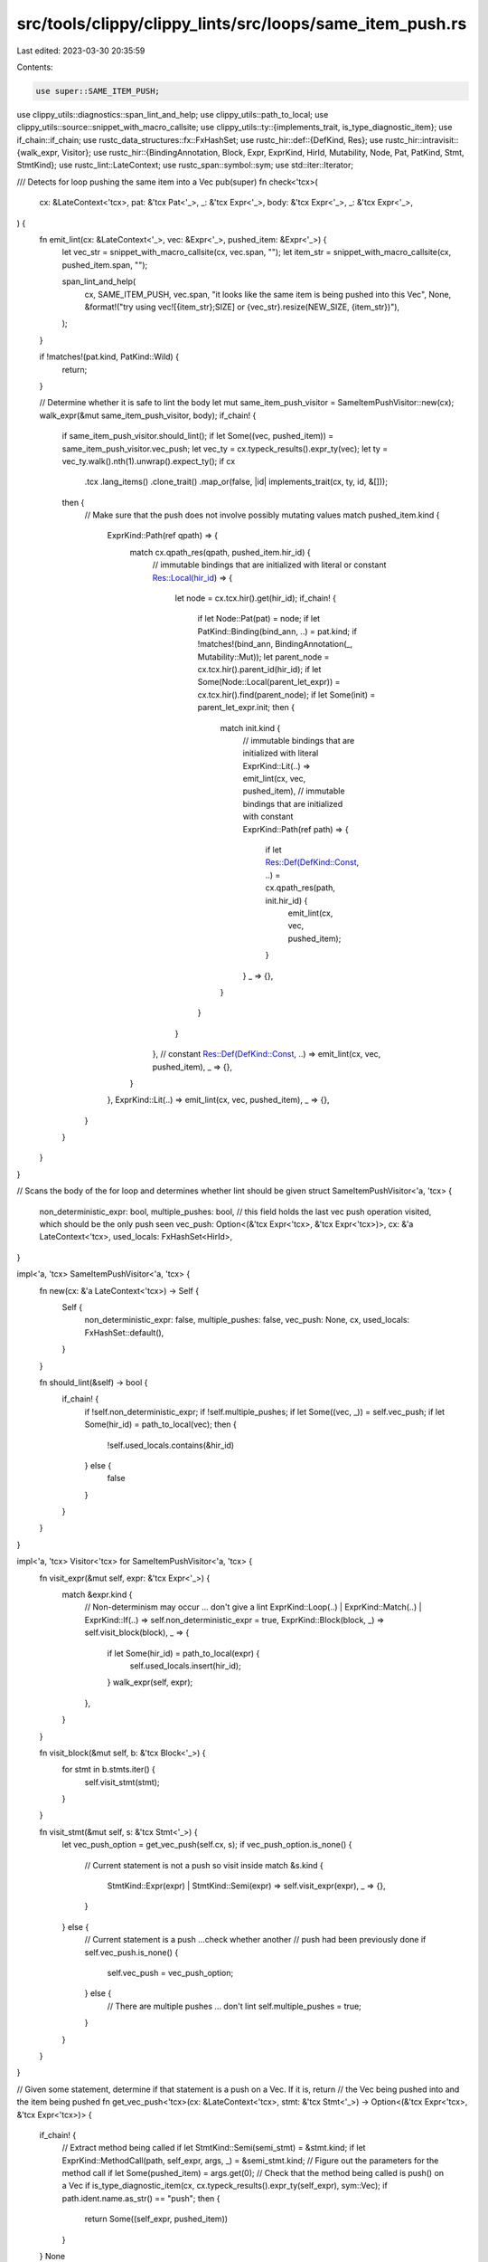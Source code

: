 src/tools/clippy/clippy_lints/src/loops/same_item_push.rs
=========================================================

Last edited: 2023-03-30 20:35:59

Contents:

.. code-block:: rs

    use super::SAME_ITEM_PUSH;
use clippy_utils::diagnostics::span_lint_and_help;
use clippy_utils::path_to_local;
use clippy_utils::source::snippet_with_macro_callsite;
use clippy_utils::ty::{implements_trait, is_type_diagnostic_item};
use if_chain::if_chain;
use rustc_data_structures::fx::FxHashSet;
use rustc_hir::def::{DefKind, Res};
use rustc_hir::intravisit::{walk_expr, Visitor};
use rustc_hir::{BindingAnnotation, Block, Expr, ExprKind, HirId, Mutability, Node, Pat, PatKind, Stmt, StmtKind};
use rustc_lint::LateContext;
use rustc_span::symbol::sym;
use std::iter::Iterator;

/// Detects for loop pushing the same item into a Vec
pub(super) fn check<'tcx>(
    cx: &LateContext<'tcx>,
    pat: &'tcx Pat<'_>,
    _: &'tcx Expr<'_>,
    body: &'tcx Expr<'_>,
    _: &'tcx Expr<'_>,
) {
    fn emit_lint(cx: &LateContext<'_>, vec: &Expr<'_>, pushed_item: &Expr<'_>) {
        let vec_str = snippet_with_macro_callsite(cx, vec.span, "");
        let item_str = snippet_with_macro_callsite(cx, pushed_item.span, "");

        span_lint_and_help(
            cx,
            SAME_ITEM_PUSH,
            vec.span,
            "it looks like the same item is being pushed into this Vec",
            None,
            &format!("try using vec![{item_str};SIZE] or {vec_str}.resize(NEW_SIZE, {item_str})"),
        );
    }

    if !matches!(pat.kind, PatKind::Wild) {
        return;
    }

    // Determine whether it is safe to lint the body
    let mut same_item_push_visitor = SameItemPushVisitor::new(cx);
    walk_expr(&mut same_item_push_visitor, body);
    if_chain! {
        if same_item_push_visitor.should_lint();
        if let Some((vec, pushed_item)) = same_item_push_visitor.vec_push;
        let vec_ty = cx.typeck_results().expr_ty(vec);
        let ty = vec_ty.walk().nth(1).unwrap().expect_ty();
        if cx
            .tcx
            .lang_items()
            .clone_trait()
            .map_or(false, |id| implements_trait(cx, ty, id, &[]));
        then {
            // Make sure that the push does not involve possibly mutating values
            match pushed_item.kind {
                ExprKind::Path(ref qpath) => {
                    match cx.qpath_res(qpath, pushed_item.hir_id) {
                        // immutable bindings that are initialized with literal or constant
                        Res::Local(hir_id) => {
                            let node = cx.tcx.hir().get(hir_id);
                            if_chain! {
                                if let Node::Pat(pat) = node;
                                if let PatKind::Binding(bind_ann, ..) = pat.kind;
                                if !matches!(bind_ann, BindingAnnotation(_, Mutability::Mut));
                                let parent_node = cx.tcx.hir().parent_id(hir_id);
                                if let Some(Node::Local(parent_let_expr)) = cx.tcx.hir().find(parent_node);
                                if let Some(init) = parent_let_expr.init;
                                then {
                                    match init.kind {
                                        // immutable bindings that are initialized with literal
                                        ExprKind::Lit(..) => emit_lint(cx, vec, pushed_item),
                                        // immutable bindings that are initialized with constant
                                        ExprKind::Path(ref path) => {
                                            if let Res::Def(DefKind::Const, ..) = cx.qpath_res(path, init.hir_id) {
                                                emit_lint(cx, vec, pushed_item);
                                            }
                                        }
                                        _ => {},
                                    }
                                }
                            }
                        },
                        // constant
                        Res::Def(DefKind::Const, ..) => emit_lint(cx, vec, pushed_item),
                        _ => {},
                    }
                },
                ExprKind::Lit(..) => emit_lint(cx, vec, pushed_item),
                _ => {},
            }
        }
    }
}

// Scans the body of the for loop and determines whether lint should be given
struct SameItemPushVisitor<'a, 'tcx> {
    non_deterministic_expr: bool,
    multiple_pushes: bool,
    // this field holds the last vec push operation visited, which should be the only push seen
    vec_push: Option<(&'tcx Expr<'tcx>, &'tcx Expr<'tcx>)>,
    cx: &'a LateContext<'tcx>,
    used_locals: FxHashSet<HirId>,
}

impl<'a, 'tcx> SameItemPushVisitor<'a, 'tcx> {
    fn new(cx: &'a LateContext<'tcx>) -> Self {
        Self {
            non_deterministic_expr: false,
            multiple_pushes: false,
            vec_push: None,
            cx,
            used_locals: FxHashSet::default(),
        }
    }

    fn should_lint(&self) -> bool {
        if_chain! {
            if !self.non_deterministic_expr;
            if !self.multiple_pushes;
            if let Some((vec, _)) = self.vec_push;
            if let Some(hir_id) = path_to_local(vec);
            then {
                !self.used_locals.contains(&hir_id)
            } else {
                false
            }
        }
    }
}

impl<'a, 'tcx> Visitor<'tcx> for SameItemPushVisitor<'a, 'tcx> {
    fn visit_expr(&mut self, expr: &'tcx Expr<'_>) {
        match &expr.kind {
            // Non-determinism may occur ... don't give a lint
            ExprKind::Loop(..) | ExprKind::Match(..) | ExprKind::If(..) => self.non_deterministic_expr = true,
            ExprKind::Block(block, _) => self.visit_block(block),
            _ => {
                if let Some(hir_id) = path_to_local(expr) {
                    self.used_locals.insert(hir_id);
                }
                walk_expr(self, expr);
            },
        }
    }

    fn visit_block(&mut self, b: &'tcx Block<'_>) {
        for stmt in b.stmts.iter() {
            self.visit_stmt(stmt);
        }
    }

    fn visit_stmt(&mut self, s: &'tcx Stmt<'_>) {
        let vec_push_option = get_vec_push(self.cx, s);
        if vec_push_option.is_none() {
            // Current statement is not a push so visit inside
            match &s.kind {
                StmtKind::Expr(expr) | StmtKind::Semi(expr) => self.visit_expr(expr),
                _ => {},
            }
        } else {
            // Current statement is a push ...check whether another
            // push had been previously done
            if self.vec_push.is_none() {
                self.vec_push = vec_push_option;
            } else {
                // There are multiple pushes ... don't lint
                self.multiple_pushes = true;
            }
        }
    }
}

// Given some statement, determine if that statement is a push on a Vec. If it is, return
// the Vec being pushed into and the item being pushed
fn get_vec_push<'tcx>(cx: &LateContext<'tcx>, stmt: &'tcx Stmt<'_>) -> Option<(&'tcx Expr<'tcx>, &'tcx Expr<'tcx>)> {
    if_chain! {
            // Extract method being called
            if let StmtKind::Semi(semi_stmt) = &stmt.kind;
            if let ExprKind::MethodCall(path, self_expr, args, _) = &semi_stmt.kind;
            // Figure out the parameters for the method call
            if let Some(pushed_item) = args.get(0);
            // Check that the method being called is push() on a Vec
            if is_type_diagnostic_item(cx, cx.typeck_results().expr_ty(self_expr), sym::Vec);
            if path.ident.name.as_str() == "push";
            then {
                return Some((self_expr, pushed_item))
            }
    }
    None
}


